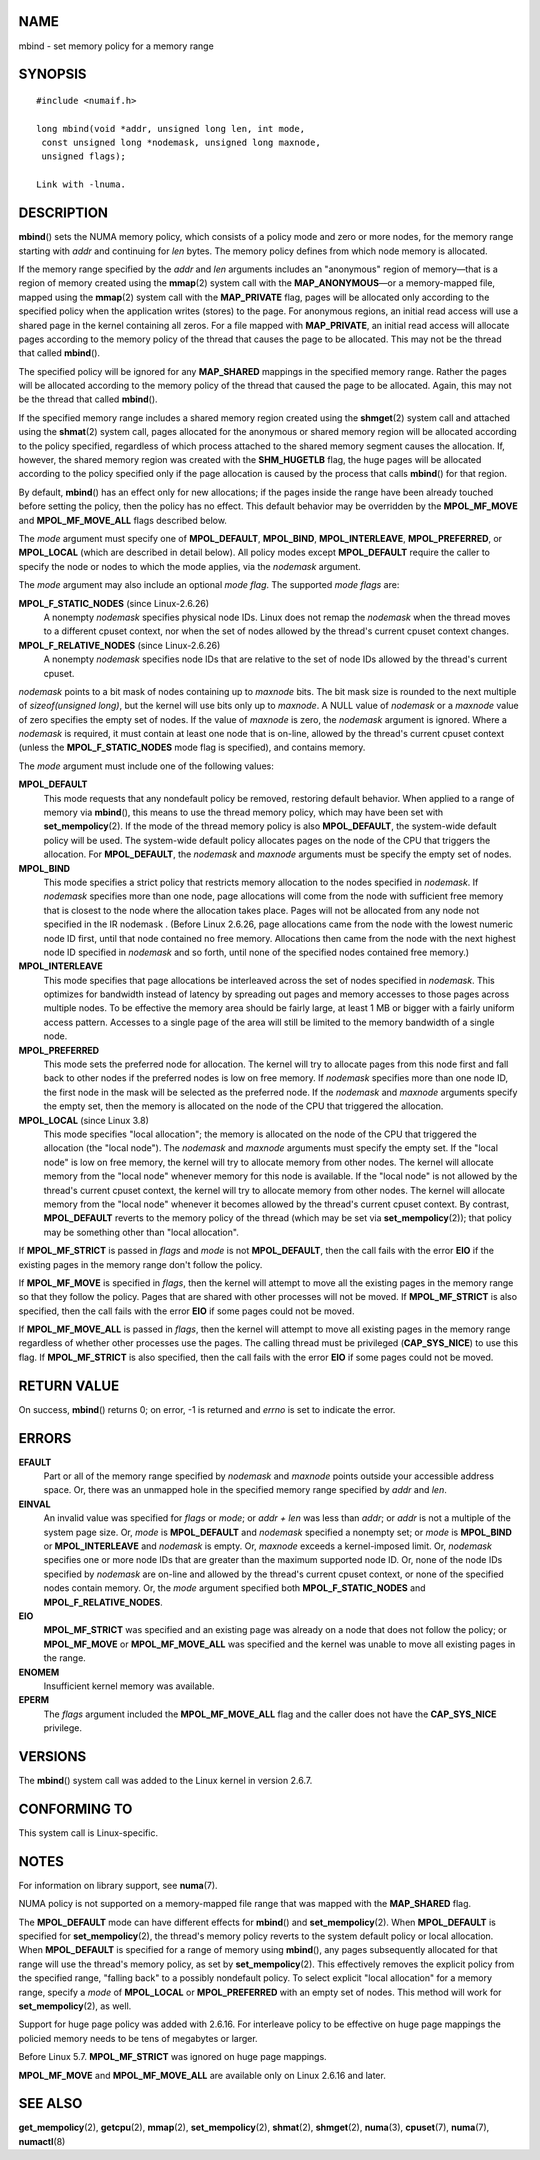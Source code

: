 NAME
====

mbind - set memory policy for a memory range

SYNOPSIS
========

::

   #include <numaif.h>

   long mbind(void *addr, unsigned long len, int mode,
    const unsigned long *nodemask, unsigned long maxnode,
    unsigned flags);

   Link with -lnuma.

DESCRIPTION
===========

**mbind**\ () sets the NUMA memory policy, which consists of a policy
mode and zero or more nodes, for the memory range starting with *addr*
and continuing for *len* bytes. The memory policy defines from which
node memory is allocated.

If the memory range specified by the *addr* and *len* arguments includes
an "anonymous" region of memory—that is a region of memory created using
the **mmap**\ (2) system call with the **MAP_ANONYMOUS**—or a
memory-mapped file, mapped using the **mmap**\ (2) system call with the
**MAP_PRIVATE** flag, pages will be allocated only according to the
specified policy when the application writes (stores) to the page. For
anonymous regions, an initial read access will use a shared page in the
kernel containing all zeros. For a file mapped with **MAP_PRIVATE**, an
initial read access will allocate pages according to the memory policy
of the thread that causes the page to be allocated. This may not be the
thread that called **mbind**\ ().

The specified policy will be ignored for any **MAP_SHARED** mappings in
the specified memory range. Rather the pages will be allocated according
to the memory policy of the thread that caused the page to be allocated.
Again, this may not be the thread that called **mbind**\ ().

If the specified memory range includes a shared memory region created
using the **shmget**\ (2) system call and attached using the
**shmat**\ (2) system call, pages allocated for the anonymous or shared
memory region will be allocated according to the policy specified,
regardless of which process attached to the shared memory segment causes
the allocation. If, however, the shared memory region was created with
the **SHM_HUGETLB** flag, the huge pages will be allocated according to
the policy specified only if the page allocation is caused by the
process that calls **mbind**\ () for that region.

By default, **mbind**\ () has an effect only for new allocations; if the
pages inside the range have been already touched before setting the
policy, then the policy has no effect. This default behavior may be
overridden by the **MPOL_MF_MOVE** and **MPOL_MF_MOVE_ALL** flags
described below.

The *mode* argument must specify one of **MPOL_DEFAULT**, **MPOL_BIND**,
**MPOL_INTERLEAVE**, **MPOL_PREFERRED**, or **MPOL_LOCAL** (which are
described in detail below). All policy modes except **MPOL_DEFAULT**
require the caller to specify the node or nodes to which the mode
applies, via the *nodemask* argument.

The *mode* argument may also include an optional *mode flag*. The
supported *mode flags* are:

**MPOL_F_STATIC_NODES** (since Linux-2.6.26)
   A nonempty *nodemask* specifies physical node IDs. Linux does not
   remap the *nodemask* when the thread moves to a different cpuset
   context, nor when the set of nodes allowed by the thread's current
   cpuset context changes.

**MPOL_F_RELATIVE_NODES** (since Linux-2.6.26)
   A nonempty *nodemask* specifies node IDs that are relative to the set
   of node IDs allowed by the thread's current cpuset.

*nodemask* points to a bit mask of nodes containing up to *maxnode*
bits. The bit mask size is rounded to the next multiple of
*sizeof(unsigned long)*, but the kernel will use bits only up to
*maxnode*. A NULL value of *nodemask* or a *maxnode* value of zero
specifies the empty set of nodes. If the value of *maxnode* is zero, the
*nodemask* argument is ignored. Where a *nodemask* is required, it must
contain at least one node that is on-line, allowed by the thread's
current cpuset context (unless the **MPOL_F_STATIC_NODES** mode flag is
specified), and contains memory.

The *mode* argument must include one of the following values:

**MPOL_DEFAULT**
   This mode requests that any nondefault policy be removed, restoring
   default behavior. When applied to a range of memory via
   **mbind**\ (), this means to use the thread memory policy, which may
   have been set with **set_mempolicy**\ (2). If the mode of the thread
   memory policy is also **MPOL_DEFAULT**, the system-wide default
   policy will be used. The system-wide default policy allocates pages
   on the node of the CPU that triggers the allocation. For
   **MPOL_DEFAULT**, the *nodemask* and *maxnode* arguments must be
   specify the empty set of nodes.

**MPOL_BIND**
   This mode specifies a strict policy that restricts memory allocation
   to the nodes specified in *nodemask*. If *nodemask* specifies more
   than one node, page allocations will come from the node with
   sufficient free memory that is closest to the node where the
   allocation takes place. Pages will not be allocated from any node not
   specified in the IR nodemask . (Before Linux 2.6.26, page allocations
   came from the node with the lowest numeric node ID first, until that
   node contained no free memory. Allocations then came from the node
   with the next highest node ID specified in *nodemask* and so forth,
   until none of the specified nodes contained free memory.)

**MPOL_INTERLEAVE**
   This mode specifies that page allocations be interleaved across the
   set of nodes specified in *nodemask*. This optimizes for bandwidth
   instead of latency by spreading out pages and memory accesses to
   those pages across multiple nodes. To be effective the memory area
   should be fairly large, at least 1 MB or bigger with a fairly uniform
   access pattern. Accesses to a single page of the area will still be
   limited to the memory bandwidth of a single node.

**MPOL_PREFERRED**
   This mode sets the preferred node for allocation. The kernel will try
   to allocate pages from this node first and fall back to other nodes
   if the preferred nodes is low on free memory. If *nodemask* specifies
   more than one node ID, the first node in the mask will be selected as
   the preferred node. If the *nodemask* and *maxnode* arguments specify
   the empty set, then the memory is allocated on the node of the CPU
   that triggered the allocation.

**MPOL_LOCAL** (since Linux 3.8)
   This mode specifies "local allocation"; the memory is allocated on
   the node of the CPU that triggered the allocation (the "local node").
   The *nodemask* and *maxnode* arguments must specify the empty set. If
   the "local node" is low on free memory, the kernel will try to
   allocate memory from other nodes. The kernel will allocate memory
   from the "local node" whenever memory for this node is available. If
   the "local node" is not allowed by the thread's current cpuset
   context, the kernel will try to allocate memory from other nodes. The
   kernel will allocate memory from the "local node" whenever it becomes
   allowed by the thread's current cpuset context. By contrast,
   **MPOL_DEFAULT** reverts to the memory policy of the thread (which
   may be set via **set_mempolicy**\ (2)); that policy may be something
   other than "local allocation".

If **MPOL_MF_STRICT** is passed in *flags* and *mode* is not
**MPOL_DEFAULT**, then the call fails with the error **EIO** if the
existing pages in the memory range don't follow the policy.

If **MPOL_MF_MOVE** is specified in *flags*, then the kernel will
attempt to move all the existing pages in the memory range so that they
follow the policy. Pages that are shared with other processes will not
be moved. If **MPOL_MF_STRICT** is also specified, then the call fails
with the error **EIO** if some pages could not be moved.

If **MPOL_MF_MOVE_ALL** is passed in *flags*, then the kernel will
attempt to move all existing pages in the memory range regardless of
whether other processes use the pages. The calling thread must be
privileged (**CAP_SYS_NICE**) to use this flag. If **MPOL_MF_STRICT** is
also specified, then the call fails with the error **EIO** if some pages
could not be moved.

RETURN VALUE
============

On success, **mbind**\ () returns 0; on error, -1 is returned and
*errno* is set to indicate the error.

ERRORS
======

**EFAULT**
   Part or all of the memory range specified by *nodemask* and *maxnode*
   points outside your accessible address space. Or, there was an
   unmapped hole in the specified memory range specified by *addr* and
   *len*.

**EINVAL**
   An invalid value was specified for *flags* or *mode*; or *addr + len*
   was less than *addr*; or *addr* is not a multiple of the system page
   size. Or, *mode* is **MPOL_DEFAULT** and *nodemask* specified a
   nonempty set; or *mode* is **MPOL_BIND** or **MPOL_INTERLEAVE** and
   *nodemask* is empty. Or, *maxnode* exceeds a kernel-imposed limit.
   Or, *nodemask* specifies one or more node IDs that are greater than
   the maximum supported node ID. Or, none of the node IDs specified by
   *nodemask* are on-line and allowed by the thread's current cpuset
   context, or none of the specified nodes contain memory. Or, the
   *mode* argument specified both **MPOL_F_STATIC_NODES** and
   **MPOL_F_RELATIVE_NODES**.

**EIO**
   **MPOL_MF_STRICT** was specified and an existing page was already on
   a node that does not follow the policy; or **MPOL_MF_MOVE** or
   **MPOL_MF_MOVE_ALL** was specified and the kernel was unable to move
   all existing pages in the range.

**ENOMEM**
   Insufficient kernel memory was available.

**EPERM**
   The *flags* argument included the **MPOL_MF_MOVE_ALL** flag and the
   caller does not have the **CAP_SYS_NICE** privilege.

VERSIONS
========

The **mbind**\ () system call was added to the Linux kernel in version
2.6.7.

CONFORMING TO
=============

This system call is Linux-specific.

NOTES
=====

For information on library support, see **numa**\ (7).

NUMA policy is not supported on a memory-mapped file range that was
mapped with the **MAP_SHARED** flag.

The **MPOL_DEFAULT** mode can have different effects for **mbind**\ ()
and **set_mempolicy**\ (2). When **MPOL_DEFAULT** is specified for
**set_mempolicy**\ (2), the thread's memory policy reverts to the system
default policy or local allocation. When **MPOL_DEFAULT** is specified
for a range of memory using **mbind**\ (), any pages subsequently
allocated for that range will use the thread's memory policy, as set by
**set_mempolicy**\ (2). This effectively removes the explicit policy
from the specified range, "falling back" to a possibly nondefault
policy. To select explicit "local allocation" for a memory range,
specify a *mode* of **MPOL_LOCAL** or **MPOL_PREFERRED** with an empty
set of nodes. This method will work for **set_mempolicy**\ (2), as well.

Support for huge page policy was added with 2.6.16. For interleave
policy to be effective on huge page mappings the policied memory needs
to be tens of megabytes or larger.

Before Linux 5.7. **MPOL_MF_STRICT** was ignored on huge page mappings.

**MPOL_MF_MOVE** and **MPOL_MF_MOVE_ALL** are available only on Linux
2.6.16 and later.

SEE ALSO
========

**get_mempolicy**\ (2), **getcpu**\ (2), **mmap**\ (2),
**set_mempolicy**\ (2), **shmat**\ (2), **shmget**\ (2), **numa**\ (3),
**cpuset**\ (7), **numa**\ (7), **numactl**\ (8)
